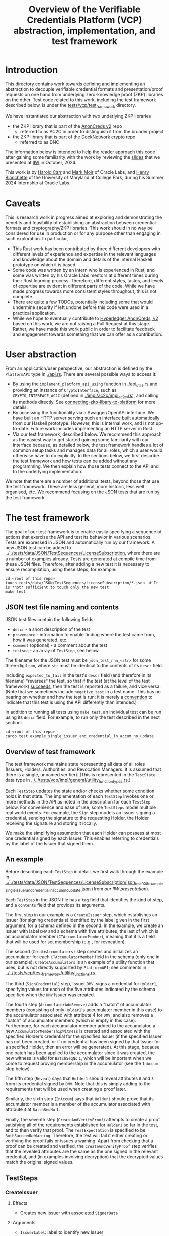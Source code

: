 # to create a markdown file with a table of contents:
# - M-x org-md-export-to-markdown
# - make fix-readme-markdown

#+TITLE: Overview of the Verifiable Credentials Platform (VCP) abstraction, implementation, and test framework

#+OPTIONS: broken-links:t
#+OPTIONS: toc:t

* Introduction

This directory contains work towards defining and implementing an abstraction to decouple verifiable
credential formats and presentation/proof requests on one hand from underlying zero-knowledge proof (ZKP)
libraries on the other.  Test code related to this work, including the test framework described
below, is under the [[../../tests/vcp/test_framework/][tests/vcp/test_framework]] directory.

We have instantiated our abstraction with two underlying ZKP libraries
- the ZKP library that is part of the [[https://github.com/hyperledger/anoncreds-v2-rs][AnonCreds v2]] repo
  - referred to as AC2C in order to distinguish it from the broader project
- the ZKP library that is part of the [[https://github.com/docknetwork/crypto/][DockNetwork crypto]] repo
  - referred to as DNC

The information below is intended to help the reader approach this code after gaining some
familiarity with the work by reviewing the [[https://www.dropbox.com/preview/Presentations/IIW%20Oct%202024%20-%20VC%20and%20ZPK%20abstraction.pdf][slides]] that we presented at
[[https://internetidentityworkshop.com][IIW]] in October, 2024.

This work is by [[https://github.com/haroldcarr][Harold Carr]] and [[https://github.com/mark-moir][Mark Moir]] of Oracle Labs, and [[https://github.com/rybla][Henry Blanchette]]
of the University of Maryland at College Park, during his Summer 2024 internship at Oracle Labs.

* Caveats

This is research work in progress aimed at exploring and demonstrating the benefits and feasibility
of establishing an abstraction between credential formats and cryptography/ZKP libraries.  This work
should in no way be considered for use in production or for any purpose other than engaging in such
exploration.  In particular,

- This Rust work has been contributed by three different developers with different levels of
  experience and expertise in the relevant languages and knowledge about the domain and details of
  the internal Haskell prototype on which it is based.
- Some code was written by an intern who is experienced in Rust, and some was written by his Oracle
  Labs mentors at different times during their Rust learning process.  Therefore, different styles,
  tastes, and levels of expertise are evident in different parts of the code.  While we have made
  progress towards more consistent styles throughout, this is not complete.
- There are quite a few TODOs, potentially including some that would undermine security if left
  undone before this code were used in a practical application.
- While we hope to eventually contribute to [[https://github.com/hyperledger/anoncreds-v2-rs][Hyperledger AnonCreds, v2]] based on this work, we are not
  raising a Pull Request at this stage. Rather, we have made this work public in order to facilitate
  feedback and engagement towards something that we can offer as a contribution.

* User abstraction

From an application/user perspective, our abstraction is defined by the
~PlatformAPI~ type in [[./api.rs][./api.rs]]. There are several possible ways to access it:

- By using the ~implement_platform_api_using~ function in [[./api_utils.rs][./api_utils.rs]] and providing an instance of
  ~CryptoInterface~, such as ~CRYPTO_INTERFACE_AC2C~ (defined in [[./impl/ac2c/impl_ac2c.rs][./impl/ac2c/impl_ac2c.rs]]), and calling
  its methods directly.  See [[connecting-zkp-libary-to-platform]] for more details.
- By accessing the functionality via a Swagger/OpenAPI interface. We have built an HTTP
  server serving such an interface built automatically from our Haskell prototype. However,
  this is internal work, and is not up-to-date.  Future work includes implementing an HTTP server in Rust.
- Via our test framework, described below.  We recommend this approach as the easiest way to get
  started gaining some familiarity with our interface because, as detailed below, the test framework
  handles a lot of common setup tasks and manages data for all roles, which a user would otherwise
  have to do explicitly.  In the sections below, we first describe the test framework and how tests can be
  added without any programming. We then explain how those tests connect to the API and to the
  underlying implementation.

We note that there are a number of additional tests, beyond those that use the test framework.  These
are less general, more historic, less well organised, etc.  We recommend focusing on the JSON tests
that are run by the test framework.

* The test framework

The goal of our test framework is to enable easily specifying a sequence of actions that exercise
the API and test its behavior in various scenarios.  Tests are expressed in JSON and automatically
run by our framework.  A new JSON test can be added to
[[../../tests/data/JSON/TestSequences/LicenseSubscription][../../tests/data/JSON/TestSequences/LicenseSubscription]], where there are a number of examples
already. Tests are generated at compile time from these JSON files. Therefore, after adding a new
test it is necessary to ensure recompilation, using these steps, for example:
#+begin_example
cd <root of this repo>
touch tests/data/JSON/TestSequences/LicenseSubscription/*.json  # It is *not* sufficient to touch only the new test
make test
#+end_example

** JSON test file naming and contents

JSON test files contain the following fields:

- ~descr~ - a short description of the test
- ~provenance~ - information to enable finding where the test came from, how it was generated, etc.
- ~comment~ (optional) - a comment about the test
- ~testseq~ - an array of ~TestStep~, see below

The filename for the JSON test must be ~json_test_nnn_<str>~ for some three-digit ~nnn~, where ~str~
must be identical to the contents of its ~descr~ field.

Including ~expected_to_fail~ in the test's ~descr~ field (and therefore in its filename) "reverses" the
test, so that if the test (at the level of the test framework) _succeeds_, then the test is reported
as a failure, and vice versa.  (Note that we sometimes include =negative_test= in a test name.  This
has no bearing on whether and how the test is run: it is merely a _convention_ to indicate that this
test is using the API differently than intended.)

In addition to running all tests using ~make test~, an individual test can be run using its ~descr~ field.  For example,
to run only the test described in the next section:

#+begin_example
cd <root of this repo>
cargo test example_single_issuer_and_credential_in_accum_no_update
#+end_example

** Overview of test framework

The test framework maintains state representing all data of all roles (Issuers, Holders,
Authorities, and Revocation Managers. It is assumed that there is a single, unnamed verifier). (This
is represented in the ~TestState~ data type in
[[../../tests/vcp/impl/general/utility_function_types.rs][../../tests/vcp/impl/general/utility_function_types.rs]].)

Each ~TestStep~ updates the state and/or checks whether some condition holds in that state.  The
implementation of each ~TestStep~ invokes one or more methods in the API as noted in the description
for each ~TestStep~ below. For convenience and ease of use, some ~TestSteps~ model multiple real world
events. For example, the ~Sign~ step models an Issuer signing a credential, sending the signature to
the requesting Holder, the Holder receiving the signature and storing it locally.

We make the simplifying assumption that each Holder can possess at most one credential signed by
each Issuer. This enables referring to credentials by the label of the Issuer that signed them.

** An example

Before describing each ~TestStep~ in detail, we first walk through the example in
[[../../tests/data/JSON/TestSequences/LicenseSubscription/json_test_028_example_single_issuer_and_credential_in_accum_no_update.json][../../tests/data/JSON/TestSequences/LicenseSubscription/json_test_028_example_single_issuer_and_credential_in_accum_no_update.json]]
(from [[TODO][our IIW presentation]]).

Each ~TestStep~ in the JSON file has a ~tag~ field that identifies the kind of step, and a ~contents~
field that provides its arguments.

The first step in our example is a ~CreateIssuer~ step, which establishes an Issuer (for signing credentials)
identified by the label given in the first argument, for a schema defined in the second.  In the example, we
create an Issuer with label ~DMV~ and a schema with five attributes, the last of which is an
accumulator member (~CTAccumulatorMember~), meaning that it is a field that will be used for set
membership (e.g., for revocation).

The second (~CreateAccumulators)~ step creates and initializes an accumulator for each
~CTAccumulatorMember~ field in the schema (only one in our example). ~CreateAccumulators~ is an
example of a utility function that uses, but is not directly supported by ~PlatformAPI~; see comments
in [[../../tests/vcp/test_framework/utility_functions.rs][../../tests/vcp/test_framework/utility_functions.rs]].

The third (~SignCredential~) step, Issuer ~DMV~, signs a credential for ~Holder1~, specifying values for each of
the five attributes indicated by the schema specified when the ~DMV~ Issuer was created.

The fourth step (~AccumulatorAddRemove~) adds a "batch" of accumulator members (consisting of only
~Holder1~'s accumulator member in this case) to the accumulator associated with attribute 4 for ~DMV~,
and also removes a "batch" of accumulator members (which is empty in this case).  Furthermore, for
each accumulator member added to the accumulator, a new ~AccumulatorMembershipWitness~ is created and associated with the
specified Holder's credential for the specified Issuer (if the specified Issuer has not been
created, or if no credential has been signed by that Issuer for a specified Holder, then an error
will be generated).  At this stage, because one batch has been applied to the accumulator since it
was created, the new witness is valid for ~BatchSeqNo~ ~1~, which will be important when we
come to request proving membership in the accumulator (see the ~InAccum~ step below).

The fifth step (~Reveal~) says that ~Holder1~ should reveal attributes ~0~ and ~3~ from its credential signed
by ~DMV~. Note that this is simply adding to the requirements that will be used when
creating a proof later.

Similarly, the sixth step (~InAccum~) says that ~Holder1~ should prove that its accumulator member is a
member of the accumulator associated with attribute ~4~ at ~BatchSeqNo~ ~1~.

Finally, the seventh step (~CreateAndVerifyProof~) attempts to create a proof satisfying all of the
requirements established for ~Holder1~ so far in the test, and to then verify that proof. The
~TestExpectation~ is specified to be ~BothSucceedNoWarning~. Therefore, the test will fail if either
creating or verifying the proof fails or issues a warning.  Apart from checking that a proof can be
created and verified, the ~CreateAndVerifyProof~ step verifies that the revealed attributes are the same
as the one signed in the relevant credential, and (in examples involving decryption) that the
decrypted values match the original signed values.

** TestSteps

*** CreateIssuer
**** Effects
   - Creates new Issuer with associated ~SignerData~
**** Arguments
   - ~IssuerLabel~: label to identify new Issuer
   - ~[ ClaimType ]~: schema for new Issuer
**** API method(s) invoked
   - ~create_signer_data~

*** CreateAccumulators
**** Effects
  - Creates ~AccumulatorData~ for each ~CTAccumulatorMember~ attribute in specified Issuer's schema
**** Arguments
   - ~IssuerLabel~
**** API method(s) invoked
  - ~create_accumulator_data~ (once for each created accumulator)

*** SignCredential
**** Effects
   - Creates new credential (~SignatureAndRelatedData~) signed by specified Issuer with specified
     ~DataValue~ s for specified ~Holder~ ("related data" includes ~DataValue~ s signed and an empty map
     that will be used to store ~AccumulatorMembershipWitness~ es when they are created by an
     ~AccumulatorAddRemove~ step).
**** Arguments
   - ~IssuerLabel~: label identifying previously created Issuer
   - ~HolderLabel~: label identifying Holder
   - ~[ DataValue ]~: list of values to be signed, one for each attribute of Issuer's schema
**** API method(s) invoked
  - ~sign~

*** AccumulatorAddRemove
**** Effects
  - Add some ~DataValue~ s to and remove some ~DataValue~ s from accumulator associated with specified
    Issuer and attribute.
  - Each ~DataValue~ added generates an ~AccumulatorMembershipWitness~ for the new accumulator value,
    which is stored in the ~SignatureAndRelatedData~ associated with specified Holder and the
    ~AccumlatorBatchSeqNo~ of this batch of additions and removals.  This information can be used by
    subsequent ~UpdateAccumulatorWitness~ and ~CreateAndVerify~ steps.
  - Stores "update information" associated with updating ~Accumulatormembershipwitness~ es
    from previous ~AccumulatorBatchSeqNo~ to new one,for use by subsequent ~UpdateAccumulatorWitness~ steps
**** Arguments
   - ~IssuerLabel~
   - ~CredAttrIndex~: attribute index identifying relevant accumulator associated with specified Issuer
   - ~Map HolderLabel DataValue~: ~DataValue~ s to be added to specified accumulator and Holders to
     receive respective generated witnesses
   - ~[ DataValue ]~: ~DataValue~ s to be removed from specified accumulator
**** API method(s) invoked
  - ~accumulator_add_remove~

*** UpdateAccumulatorWitness
**** Effects
  - Attempts to ensure that specified Holder has an ~AccumulatorMembershipWitness~ for accumulator
    identified by specified Issuer and attribute index.
  - This is possible only if
    - a) specified Holder already has an ~AccumulatorMembershipWitness~ for identified accumulator for
      an ~AccumulatorBatchSeqNo~ that is at most the target ~AccumulatorBatchSeqNo~, and
    - b) there have been sufficient ~AccumulatorAddRemove~ steps performed that "update information"
      has been stored to enable updating to specified ~AccumulatorBatchSeqNo~.
  - An error is generated if these conditions do not hold.
  - When successful, generates and stores ~AccumulatorMembershipWitness~ for each ~AccumlatorBatchSeqNo~
    between the largest ~AccumlatorBatchSeqNo~ less than the target ~AccumulatorBatchSeqNo~ for which
    specified Holder already has an ~AccumulatorMembershipWitness~.
**** Arguments
   - ~HolderLabel~
   - ~IssuerLabel~
   - ~CredAttrIndex~
   - ~AccumulatorBatchSeqNo~: target ~AccumulatorBatchSeqNo~ to ensure specified Holder
**** Comments
  - Currently, a Holder will always have an ~AccumulatorMembershipWitness~ for every
    ~AccumlatorBatchSeqNo~ from the one at which its ~AccumulatorMembershipWitness~ was added and the
    highest ~AccumlatorBatchSeqNo~ to which it has ever updated.
  - In practice, Holders would likely
    discard ~AccumulatorMembershipWitness~ es considered "too old".  The test framework does not
    currently support such "garbage collection".
  - If it did, Holders could always regenerate discarded ~AccumulatorMembershipWitness~ es *provided*
    they retain one with ~AccumlatorBatchSeqNo~ at or before any future target.  If not, they would
    have to request a new ~AccumulatorMembershipWitness~ from the relevant Revocation Manager; the test
    framework also does not currently support this.
**** API method(s) invoked
   - ~update_accumulator_witness~, potentially multiple times as described above

*** Reveal
**** Effects
  - adds to requirements for subsequent ~CreateAndVerifyProof~ steps for specified Holder,
    requiring that it reveals attributes with specified indexes from its credential
    signed by specified Issuer
  - generates error if:
    - specified Holder or Issuer does not exist, or
    - no credential has been signed for specified Holder by specified Issuer, or
    - any of specified attribute indexes is out of range established by Issuer's schema
**** Arguments
   - ~HolderLabel~
   - ~IssuerLabel~
   - ~[ CredAttrIndex ]~: list of indexes for attributes to be revealed
**** API method(s) invoked
  - none

*** InRange
**** Effects
  - adds to requirements for subsequent ~CreateAndVerifyProof~ steps for specified Holder,
    requiring that it proves that specified attribute in a credential signed by specified Issuer
    for specified Holder is within range specified by minimum and maximum values
  - note that there is no step for creating a ~RangeProvingKey~ because one is automatically
    created when an ~InRange~ step is first encountered, and the same one is used for any subsequent
    ~InRange~ requirements
**** Arguments
   - ~HolderLabel~
   - ~IssuerLabel~
   - ~CredAttrIndex~
   - ~i64~: the minimum value in the range
   - ~i64~: the maximum value in the range
**** Comments
   - Step does *not* generate an error if specified attribute is out of range, because we want to be
     able to test that ~CreateAndVerifyProof~ does not succeed in this case
**** API method(s) invoked
  - none

*** InAccum
**** Effects
  - adds to requirements for subsequent ~CreateAndVerifyProof~ steps for specified Holder,
    requiring that it proves that specified attribute in a credential signed by specified Issuer
    for specified Holder is in the accumulator associated with specified Issuer and CredAttrIndex,
    as of specified ~AccumulatorBatchSeqNo~
**** Arguments
   - ~HolderLabel~
   - ~IssuerLabel~
   - ~CredAttrIndex~
   - ~AccumulatorBatchSeqNo~: the "batch number" for which the proof is required; enables requiring
     proof of membership in accumulator for older or newer accumulator versions
**** API method(s) invoked
  - none

*** Equality
**** Effects
  - adds to requirements for subsequent ~CreateAndVerifyProof~ steps for specified Holder,
    requiring that it proves that specified attribute in a credential signed by specified Issuer is
    equal to each attribute specified in each "other" credentials (identified by specified Issuer)
**** Arguments
   - ~HolderLabel~
   - ~IssuerLabel~: identifies Issuer who signed a credential
   - ~CredAttrIndex~: identifies an attribute in that credential
   - ~[(IssuerLabel, CredAttrIndex)]~: a list of attributes in other credentials required to be equal
      to specified attribute
**** Comments
   - It would have been cleaner to specify the equivalence class of ~(Issuer,CredAttrIndex)~ pairs,
     rather than singling on of them out
   - Step does *not* generate an error if specified attributes are not equal, because we want to be
     able to test that ~CreateAndVerifyProof~ does not succeed in this case
**** API method(s) invoked
   - none

*** CreateAndVerifyProof
**** Effects
  - Attempts to create and then verify a proof satisfying all requirements added previously for
    specified Holder, and checks that the outcome is consistent with specified ~CreateVerifyExpectation~.
  - An error is generated if specified Holder cannot satisfy previously added requirements because,
    for example, specified Holder does not have a credential signed by an Issuer for a previously
    added requirement, does not have an ~AccumulatorMembershipWitness~ for a required
    ~AccumlatorBatchSeqNo~, etc.
  - note that, if previous steps include ~Decrypt~ requirements for specified Holder, subsequent
    ~CreateAndVerifyProof~ steps model an ~Authority~ verifying a proof created by specified Holder,
    rather than a generic Verifier; this is because the decryption requires ~AuthoritySecretData~ for
    each attribute to be decrypted.  If there are decryption requirements for multiple Authorities,
    the step models Verifier having ~AuthoritySecretData~ for all of them.  While this is not
    particularly realistic, it is useful for testing generality.
**** Arguments
   - ~HolderLabel~
   - ~CreateVerifyExpectation~: expected outcome for attempt to create and then verify a proof
     consistent with established requirement.  Possible values are currently:
     - ~BothSucceedNoWarnings~: expects both proof creation and proof verification to succeed and
       issue no warnings.  In this case, revealed and decrypted values are checked to ensure that
       they are for exactly the requested attributes and furthermore that the values are equal to
       those signed in specified credentials.
     - ~CreateProofFails~: requires that proof creation fails
     - ~VerifyProofFails~: requires that proof creation succeeds and then verification fails
     - ~CreateOrVerifyFails~: requires that, either proof creation fails, or it succeeds but
       verification of the generated proof fails.  This expectation is sometimes useful when it is
       required that a proof is not successfully created and then verified, but it does not matter
       which step fails.  In some cases, some underlying ZKP libraries fail to generate a
       proof, while others generate a proof that does not verify successfully.  This
       ~CreateVerifyExpectation~ is useful in such cases.
**** API method(s) invoked
   - ~create_proof~
   - ~verify_proof~

*** CreateAuthority
   - Creates new Authority with associated ~AuthorityData~
**** Arguments
   - ~AuthorityLabel~: label to identify new Authority
**** API method(s) invoked
   - ~create_authority_data~

*** EncryptFor
**** Effects
  - adds to requirements for subsequent ~CreateAndVerifyProof~ steps for specified Holder,
    requiring that it encrypts (for specified Authority) specified attribute from credential
    signed by specified Issuer
**** Arguments
   - ~HolderLabel~
   - ~IssuerLabel~
   - ~CredAttrIndex~:
   - ~AuthorityLabel~: label identifying ~Authority~ for whom specified attribute is to be encrypted
**** API method(s) invoked
   - none

*** Decrypt
**** Effects
  - adds to requirements for subsequent ~CreateAndVerifyProof~ steps for specified Holder,
    requiring that specified attribute from credential signed by specified Issuer is decrypted
**** Arguments
   - ~HolderLabel~
   - ~IssuerLabel~
   - ~CredAttrIndex~
   - ~AuthorityLabel~: label identifying ~Authority~ to decrypt specified attribute
**** API method(s) invoked
  - none

*** VerifyDecryption
**** Effects
  - Verifies correct decryption for each ~DecryptResponse~ generated by most recent ~CreateAndProof~
    step by specified Holder
**** Arguments
   - ~HolderLabel~
**** API method(s) invoked
  - ~verify_decryption~

** Overriding tests

Sometimes we want finer control over how specific tests are treated in combination with specific
underlying ZKP libraries.  This is supported by a per-library overrides file.  Thus, we have
on overrides file for each underlying library currently used:
- [[../../tests/data/JSON/TestSequences/LicenseSubscription/LibrarySpecificOverrides/AC2C.json][../../tests/data/JSON/TestSequences/LicenseSubscription/LibrarySpecificOverrides/AC2C.json]]
- [[../../tests/data/JSON/TestSequences/LicenseSubscription/LibrarySpecificOverrides/AC2C.json][../../tests/data/JSON/TestSequences/LicenseSubscription/LibrarySpecificOverrides/DNC.json]]

Each entry in these overrides file has:
- a lookup label based on the test's =descr= field (see documentation in
  [[../../generate-tests-from-json/src/lib.rs][../../generate-tests-from-json/src/lib.rs]] for details)
- an associated =contents= field, which explains the reason for the override
- an associated =tag=, which determines whether the test is run and/or how its outcome is reflected in
  output.  Currently, possible values for the =tag= are =NotSoSlow=, =Fail= and =Skip=, as explained below

For a given test with a given underlying ZKP library, it could be that:
- ~NotSoSlow~: although the test has SLOW or SLOWSLOW in its name, we know that it is ~NotSoSlow~ with the specific
  underlying library, so we want to run it even when using, e.g., `make test-skip-slow` to skip slow
  tests.  The test is run, even if skipping tests with =SLOW= in their name (see below for examples).
- ~Fail~: the test is considered to ~Fail~, e.g., because of a known bug in the ZKP library or
  because it does not yet support the functionality being tested.  It is reported as a failure in test output.
- ~Skip~: we want to ~Skip~ the test for some reason.  Such tests are shown in test output as =ignored=, displaying
  the reason from the overrides file, and are counted as ignored in test summaries.  An example
  is that the underlying ZKP library has some known issue that causes a panic or test failure,
  but we don't want to see it reported as a failure, e.g., because the issue is understood and will
  be addressed in future work, or because the issue is not related to the main purpose of the test.
  An example of the latter is if the underlying ZKP library panics when incorrectly used,
  and the purpose of the test is only to ensure that it does not enable a prover to create a proof
  that a verifier successfully verifies.

If tests are run directly using ~cargo test~, then these tests that are overridden to =Fail= are
reported as failures.  To avoid confusion, such tests have ~_overridden_to_fail~ appended to their
names.  Furthermore, if running tests using any of:
- ~make test~,
- ~make test-skip-slow~, or
- ~make test-skip-slow-slow~
the ~Makefile~ is configured to exclude tests with ~_overridden_to_fail~ in their names, so overridden
tests are not reported as failures.

We would like to improve the override system.  In the meantime, it is documented in
[[../../generate-tests-from-json/src/lib.rs][../../generate-tests-from-json/src/lib.rs]].

** Test framework files

Located in [[../../tests/vcp][../../tests/vcp]] :

#+begin_example
data_for_tests.rs
json_test_runner_ac2c.rs
json_test_runner_dnc.rs
test_framework
    steps.rs                   : The main file of the testing framework.
                                 Defines the TestSteps.
    tests
        framework_tests.rs     : Rust code that tests the framework itself

        run_json_tests_ac2c.rs : Test the framework itself
                                 with CryptoInterface instantiated with AC2C
                                 using JSON tests located in
                                 ./tests/data/JSON/TestSequences/TestingFramework

        run_json_tests_dnc.rs  : Test the framework itself
                                 with CryptoInterface instantiated with DNC
                                 using JSON tests located in
                                 ./tests/data/JSON/TestSequences/TestingFramework

    types.rs                   : types used by the test framework, in particular TestState

    utility_functions.rs       : useful routines to compose common operations
    utils.rs

zkp_functionality_tests        : This directory runs tests that use the test framework
                                 to test ZKP functionality provided by CryptoInterface.

    run_json_tests_ac2c.rs     : Instantiates CryptoInterface with AC2C and runs the JSON tests located in
                                 ./tests/data/JSON/TestSequences/LicenseSubscription
                                 with overrides defined in
                                 ./tests/data/JSON/TestSequences/LicenseSubscription/LibrarySpecificOverrides/AC2C.json

    run_json_tests_dnc.rs      : Instantiates CryptoInterface with DNC and runs the JSON tests located in
                                 ./tests/data/JSON/TestSequences/LicenseSubscription
                                 with overrides defined in
                                 ./tests/data/JSON/TestSequences/LicenseSubscription/LibrarySpecificOverrides/DNC.json

    test_ac2c.rs               : Instantiates CryptoInterface with AC2C and runs the tests
                                 defined in test_definitions.rs

    test_definitions.rs        : ZKP functionality tests written in Rust (rather than JSON).
#+end_example

Note: the other tests located in [[../../tests/vcp][tests/vcp]] (various unit tests) can be ignored.

# ------------------------------------------------------------------------------
* The VCP architecture

The following diagram gives a high-level view of the VCP architecture.
It is shown using AC2C.  For DNC, the GENERAL part is identical but the DNC SPECIFIC part
has different paths (but essentially does the same work, additionally providing
`specific_verify_decryption`, which is not yet supported by AC2C).

#+begin_example
                         SigsAnd         Credential       Shared    DataForVerifier DecryptReqs
                       RelatedData          Reqs  -->+<-- Params              |      |
                            |                        |                        |      |
                            |   +--------------------+--------------------+   |      |
                            v   v                                         v   v      v
                          create_proof                                    verify_proof          ----+
                            |   |                                         |   |      |              |
                            |   +-----> presentation_request_setup <------+   |      |              | GENERAL
                            |                        |                        |      |              |
                            |                        v                        |      |              |
                            |           resolved_proof_instructions           |      |              |
                            |                       and                       |      |              |
                            |              equality_requirements              |      |              |
                            |                        |                        |      |          ----+
                            |           +------------+----------+             |      |
                            v           v                       v             v      v
                     specific_prover_ac2c                       specific_verifier_ac2c          ----+
                            |           |                       |             |      |              |
                            |           +------------+----------+             |      |              |
                            v                        |                        |      |              |
presentation_credentials_from                        |                        |      |              | SPECIFIC
                            |                        v                        |      x              |
                            +----------> presentation_schema_from <-----------+      x              |
                            |                                                 |      x              |
                            v                                                 v      x              |
                  Presentation::create                              Presentation::verify        ----+
                            |                                                 |
                            v                                                 v
                    DataForVerifier                                    DecryptResponse(s)
#+end_example

VCP is comprised of three main parts
- API (defined by the ~PlatformAPI~ type in [[./api.rs][./api.rs]])
  - functions available for various roles (e.g., Issuer, Holder, Verifier, ...)
- general
  - implementations of API functions that operate regardless of the underlying ZKP library
- specific
  - functions called from general that implement "primitive" features (e.g., sign, prove,
    verify) for a specific underlying ZKP library

** General

A proof is created from
- =SignatureAndRelatedData= : signature from an Issuer on a list of =DataValue=

- =CredentialReqs= : the requirements for each credential
  (e.g., values in range, what values should be revealed, ...)
- Shared Params : the values referenced from =CredentialReqs=

A proof is verified from
- =CredentialReqs= and shared params
- =DataForVerifier= : includes disclosed values and a proof (created by =create_proof=)
- =DecryptReqs= : verifiable decryption requests

Both the general =create_proof= and =verify_proof= call =presentation_request_setup=.
That function transforms shared parameters and human-friendly =CredentialReqs= into machine-friendly
=resolved_proof_instructions= and =equality_requirements=.

Both the general =create_proof= and =verify_proof= then pass that info to "specific" versions of
create and verify.  The AC2C versions are shown in the above diagram.

** Specific

=specific_prover_ac2c= turns =SignatureAndRelatedData= into =anoncreds-v2-rs= "credentials"
(via =presentation_credentials_from=).

Both =specific_prover_ac2c= and =specific_verifier_ac2c= call =presentation_schema_from=
with =resolved_proof_instructions= and =equality_requirements= to create an
=anoncreds-v2-rs= presentation schema.

=specific_prover_ac2c= uses the =anoncreds-v2-rs= credentials and presentation schema to create a proof.
That proof is then converted to an opaque =Proof= and included in the =DataForVerifier= API type,
along with disclosed values.

=specific_verifier_ac2c= uses the =DataForVerifier= and the =anoncreds-v2-rs= presentation schema
to verify the proof.

# ------------------------------------------------------------------------------
* Guide to =src/vcp= code

** Directory structure

VCP code resides in the =src/vcp= directory.

The top level directory contains:

#+begin_example
api.rs                                    : the main top-level PlatformApi

api_utils.rs                              : connects a specific CryptoInterface to the PlatformApi
#+end_example

The directory structure for the interfaces used by =PlatformApi= is:

#+begin_example
interfaces
    crypto_interface.rs                   : function types that a specific ZKP library must implement
    non_primitives.rs                     : function types for functions provided by VCP
    primitives
        types.rs                          : data declarations for data used by CryptoInterface functions

    primitives.rs                         : function types for the functions in CryptoInterface

    types.rs                              : data declarations for data used in PlatformApi and CryptoInterface
#+end_example

The directory structure for the "general" implementation is:

#+begin_example
impl
    common
        catch_unwind_util.rs
        general
            presentation_request_setup.rs : translates proof requests to proof instructions and equality requirements

            proof.rs                      : general create_proof, verify_proof and verify_decryption functions
                                            that call specific ZKP library implementations of primitives
        json
            shared_params.rs              : utilities for working with shared parameters
            util.rs
        to_from_api.rs                    : definitions of functions to convert between API types and
                                            specific ZKP library implementation types

        types.rs                          : data declarations available for any specific implementation to use
        util.rs
#+end_example

The directory structure for the AC2C implementation of =CryptoInterface= is:

#+begin_example
impl
    zkp_backends
        ac2c
            accumulators.rs               : AC2C VB implementation of CryptoInterface accumulator primitives

            authority.rs                  : AC2C implementation of CryptoInterface authority primitives

            crypto_interface_ac2c.rs      : Provides the AC2C implementation of CryptoInterface

            presentation_request_setup.rs : Functions in this file are used by the following proof.rs file.
                                            Generate AC2C proof statements and equality statements
                                            from proof instructions (derived from proof requirements).
                                            Also, generate AC2C PresentationCredentials from signatures and witnesses

            proof.rs                      : AC2C implementations of specific_create_proof,
                                            specific_verify_proof functions (and in future, specific_verify_decryption,
                                            when AC2C supports it)

            range_proof.rs                : AC2C implementation of range proof operations

            signer.rs                     : AC2C implementations of "signer" (a.k.a Issuer)
                                            primitive functions (e.g., create keys, sign)

            to_from_api/*                 : functions to convert between API data types and AC2C data types
#+end_example

The directory structure for the DNC implementation of =CryptoInterface= is:

#+begin_example
impl
    zkp_backends
        dnc
            accumulators.rs               : DNC VB implementation of CryptoInterface accumulator primitives

            authority.rs                  : DNC implementation of CryptoInterface authority primitives

            crypto_interface_dnc.rs       : Provides the AC2C implementation of CryptoInterface

            generate_frs.rs               : Turns user values to be signed into "FR"s (i.e., field elements)

            in_memory_state.rs            : A non-production-ready "database" to hold state
                                            associated with an accumulator

            proof.rs                      : DNC implementations of specific_create_proof,
                                            specific_verify_proof and specific_verify_decryption functions

            range_proof.rs                : DNC implementation of range proof operations

            reversible_encoding.rs        : Used for verifiable encryption

            signer.rs                     : DNC implementations of "signer" (a.k.a Issuer)
                                            primitive functions (e.g., create keys, sign)

            to_from_api/*                 : functions to convert between API data types and DNC data types

            types.rs                      : Type aliases used in the DNC implementation
#+end_example

<<connecting-zkp-libary-to-platform>>
** Example of connecting a specific ZKP library to =PlatformApi=

In [[./impl/zkp_backends/ac2c/crypto_interface_ac2c.rs][./impl/zkp_backends/ac2c/crypto_interface_ac2c.rs]], the AC2C implementation initializes a =CryptoInterface=
([[./interfaces/crypto_interface.rs][./interfaces/crypto_interface.rs]]) struct with "pointers" to the AC2C implementation of
[[./interfaces/primitives.rs][./interfaces/primitives.rs]]. That initialized struct is referenced as =CRYPTO_INTERFACE_AC2C=.

=CRYPTO_INTERFACE_AC2C= is passed to =implement_platform_api_using= (defined in [[./api_utils.rs][./api_utils.rs]])
to create an instance of =PlatformApi=.  Many of the primitives are directly assigned to =PlatformApi= fields.

The =specific_prover=, =specific_verifier=, =specific_verify_decryption= values are first passed to
the non-primitive, =create_proof=, =verify_proof=, and =verify_decryption= functions to create a higher-level
=PlatformAPI= function, which are then assigned to their associated fields.

An example of making this connection can be seen in the =run_json_test_ac2c= function in
[[../../tests/vcp/json_test_runner_ac2c.rs][../../tests/vcp/json_test_runner_ac2c.rs]].

# --------------------------------------------------
** Creating an Issuer's public and secret data (e.g., keys)

To prepare for signing credentials, an Issuer uses =create_signer_data= in =PlatformApi= ([[./api.rs][./api.rs]]).

The type of that function, =CreateSignerData=, is defined in [[./interfaces/primitives.rs][./interfaces/primitives.rs]].

It takes
- a =Natural= (an RNG seed), and
- a list of =ClaimType= (both defined in [[./interfaces/types.rs][./interfaces/types.rs]])
  - this is the "schema" for credentials that will be issued and signed by the Issuer

Assuming the AC2C implementation of primitives are connected to =PlatformApi=,
as described in <<connecting-zkp-libary-to-platform>>,
then =create_signer_data= (in [[./impl/zkp_backends/ac2c/signer.rs][./impl/zkp_backends/ac2c/signer.rs]]) is invoked.

The =create_signer_data= implementation
- creates an AC2C schema representation based on a list of VCP =ClaimType=
- creates AC2C public and secret data (that includes public/secret keys)
- returns VCP =SignerData=

=SignerData= ([[./interfaces/types.rs][./interfaces/types.rs]]) contains
- =SignerSecretData=
  - an opaque representation of the AC2C secret data
- =SignerPublicData=
  - an opaque representation of the AC2C public data
  - a vector of =ClaimType= (i.e., the "schema")

An Issuer would securely store the private data and make the public data available.

# --------------------------------------------------
** Issuer signing a credential

To sign credentials, an Issuer uses the =PlatformApi= ([[./api.rs][./api.rs]]) =sign= function
of type =Sign= ([[./interfaces/primitives.rs][./interfaces/primitives.rs]]).

It takes
- a =Natural= (an RNG seed)
- a list of =DataValue= ([[./interfaces/types.rs][./interfaces/types.rs]])
- =SignerData= (from =create_signer_data= above)

The AC2C implementation of =sign= is in [[./impl/zkp_backends/ac2c/signer.rs][./impl/zkp_backends/ac2c/signer.rs]].

That =sign= implementation
- converts each VCP =DataValue= to an AC2C claim
- uses AC2C to sign the claims using the secret data from =SignerData=
- returns a =Signature= (an opaque representation of an AC2C signature)

# --------------------------------------------------
** Creating a proof

The general =create_proof= function ([[./impl/common/general/proof.rs][./impl/common/general/proof.rs]]) takes
- proof requirements : =HashMap<CredentialLabel, CredentialReqs>=
  - =CredentialLabel=
    - an identifier used to refer to a credential for which a Prover must
      prove knowledge of a signature satisfying the associated =CredentialReqs=, as well as
      for establishing equalities between attributes
      in different credentials
  - =CredentialReqs= ([[./interfaces/types.rs][./interfaces/types.rs]])
    - what is required to be proved (e.g., reveal values, accumulator membership, ...)
- shared parameters : =HashMap<SharedParamKey, SharedParamValue>=
  - =SharedParamKey=
    - an identifier used in =CredentialReqs= (above) to specify a value contained in shared parameters
  - =SharedParamValue=
    - a value, e.g., range min/max, Issuer public data
- signatures, etc : =HashMap<CredentialLabel, SignatureAndRelatedData>=
  - provides =SignatureAndRelatedData= for each credential referenced in proof requirements
  - =SignatureAndRelatedData= contains
    - =Signature=
      - used to create a proof-of-knowledge
    - list of =DataValue=
      - the values that we used to create the signature
    - =AccumulatorWitnesses=
      - set membership witnesses for any accumulators in the requirements (could be none)
    - =Option<Nonce>=
      - An optional =Nonce= agreed between Prover and Verifier to avoid replay attacks

Using the above input, the general =create_proof= function
- gets the values to reveal from the list of =DataValue=
- transforms human-friendly =CredentialReqs= into machine-friendly "proof instructions" and equality requirements
  - via =presentation_request_setup= ([[./impl/common/general/presentation_request_setup.rs][./impl/common/general/presentation_request_setup.rs]])
  - the "proof instructions" returned by =presentation_request_setup= are of type ~ProofInstructionGeneral<ResolvedDisclosure>~
  - ~ProofInstructionGeneral~ identifies the credential and attribute for which a proof is required, and also the index of a "related" proof instruction, namely the proof instruction for the proof of knowledge of signature covering the relevant attribute
  - There is one ~ResolvedDisclosure~ constructor for each type of proof supported:
    - ~CredentialResolved~ (requires proof of knowledge of signature on a credential)
    - ~InAccumResolved~
    - ~InRangeResolved~
    - ~EncryptedForResolved~
  - Each ~ResolvedDisclosure~ contains the parameters for the relevant proof, looked up from ~SharedParams~ using the ~SharedParamKey~ s included in ~CredentialReqs~.  These parameters are in library-independent format.  Each ZKP backend knows how to translate these to their own data types and use them to construct the required proofs.
- validates the =CredentialReqs= against schemas
- calls the specific ZKP library function =specific_prover=, passing the proof instructions, equality requirements, signatures, etc.
  - Each ZKP backend we have implemented specifies its own library-specific type of "proof instruction"; we call them ~ProofInstructionGeneral<SupportedDisclosure>~ in both cases, but this is not a requirement.

The AC2C =specific_prover= (named =specific_prover_ac2c= in [[./impl/zkp_backends/ac2c/proof.rs][./impl/zkp_backends/ac2c/proof.rs]])
- creates an AC2C =Presentation= (i.e., "proof") ([[../presentation.rs][../presentation.rs]])
- wraps that proof in a VCP opaque data type
- returns =DataForVerifier= that contains the VCP proof and any warnings

# --------------------------------------------------
** Verifying a proof

Like the general =create_proof= function,
the general =verify_proof= function ([[./impl/common/general/proof.rs][./impl/common/general/proof.rs]]) takes
- proof requirements : =HashMap<CredentialLabel, CredentialReqs>=
- shared parameters : =HashMap<SharedParamKey, SharedParamValue>=
- =Option<Nonce>=

It also takes:
- data for verifier : =DataForVerifier= (produced by =create_proof)=.
- decryption requests: ~HashMap<String, HashMap<u64, HashMap<String, DecryptRequest>>>~

Note that AC2C does not yet support decryption, so if the decryption requests map is
not empty, verification fails.

After transforming =CredentialReqs= into proof instructions and equality requirements and
after validating those requirements against schemas it calls the =specific_verifier= function.

The AC2C =specific_verifier= (named =specific_verifier_ac2c= in [[./impl/zkp_backends/ac2c/proof.rs][./impl/zkp_backends/ac2c/proof.rs]])
converts the VCP information and data into formats used by AC2C, and then calls
the AC2C =Presentation:verify= to verify the proof.

# --------------------------------------------------
** Proofs with revealed values

Attributes whose values are to be revealed are specified in the =disclosed: Disclosed= field of =CredentialReqs=.

=Disclosed= ([[./interfaces/types.rs][./interfaces/types.rs]]) is a list of indices into the list of =DataValue= that were signed,
specifying which values should be disclosed.

Both the general =create_proof= and =verify_proof= functions ([[./impl/common/general/proof.rs][./impl/common/general/proof.rs]]) call
=presentation_request_setup= ([[./impl/common/general/presentation_request_setup.rs][./impl/common/general/presentation_request_setup.rs]]) that calls
=get_proof_instructions= to transform =CredentialReqs= into proof instructions.
For each credential request, the translation happens in =get_proof_instructions_for_cred=.

For revealed values, the =ProofInstructionGeneral= that gets returned is
=ResolvedDisclosure::CredentialResolvedWrapper(CredentialResolved=.  It contains
- =SignerPublicData=
- for each reveal value: a list of tuples : =(index, value, ClaimType)=

Both the general =create_proof= and =verify_proof= functions go on to call their specific variants,
in the AC2C case, =specific_prover_ac2c= and =specific_verifier_ac2c= ([[./impl/zkp_backends/ac2c/proof.rs][./impl/zkp_backends/ac2c/proof.rs]]).

The specific functions call =presentation_schema_from= which calls
=transform_instruction= ([[./impl/zkp_backends/ac2c/presentation_request_setup.rs][./impl/zkp_backends/ac2c/presentation_request_setup.rs]]) to
transform the =ProofInstructionGeneral<ResolvedDisclosure>= into a
=ProofInstructionGeneral<SupportedDisclosure>=.
That function returns a proof instruction that contains =SupportedDisclosure::SignatureAndReveal= that contains
- an =anoncreds-v2-rs= =IssuerPublic=
- =HashMap<CredAttrIndex, (DataValue, ClaimType)>=

=SupportedDisclosure= is then given to =generate_statements= ([[./impl/zkp_backends/ac2c/presentation_request_setup.rs][./impl/zkp_backends/ac2c/presentation_request_setup.rs]]).
For =SupportedDisclosure::SignatureAndReveal=, =generate_statements= creates an =anoncreds-v2-rs=
=SignatureStatement= containing
- the disclosed information
- a statement ID
- =anoncreds-v2-rs= =IssuerPublic=

The =anoncreds-v2-rs= statements returned from =generate_statements= are given to
=anoncreds-v2-rs= =PresentationSchema::new_with_id=, which is then returned from
=presentation_schema_from=.

At this point =specific_prover_ac2c= calls =anoncreds-v2-rs= =Presentation::create= with
- the =PresentationSchema=
- =anoncreds-v2-rs= =IndexMap<CredentialLabel, PresentationCredential>=
  - created by a call to =presentation_credentials_from= ([[./impl/zkp_backends/ac2c/proof.rs][./impl/zkp_backends/ac2c/proof.rs]])
That =anoncreds-v2-rs= =Presentation= (i.e., proof) is returned from =specific_prover_ac2c=.

In the =specific_verifier_ac2c= case, it calls =anoncreds-v2-rs= =Presentation::verify= with
the =PresentationSchema= to verify the proof.

# --------------------------------------------------
** Proofs with range proofs

Range proofs are requirements in the =in_range: InRange= field of =CredentialReqs=.

=InRange= ([[./interfaces/types.rs][./interfaces/types.rs]]) is a list of =InRangeInfo= that contain
- an index specifying which value in the list of =DataValue= to be used
- a =min_label= : a key into shared parameters; that key maps to the actual minimum value
- a =max_label= : a key into shared parameters; that key maps to the actual maximum value
- =proving_key_label= : a key into shared parameters; that key maps to an instance of  =RangeProofProvingKey=

For range proofs,
=ResolvedDisclosure::InRangeResolvedWrapper(InRangeResolved= is created. It contains
- =min_val=     : looked up from shared parameters
- =max_val=     : looked up from shared parameters
- =proving_key= : looked up from shared parameters
- (the index is also collected into the outer =ProofInstructionGeneral=)

The AC2C implementation then transforms that =ResolvedDisclosure= into
=SupportedDisclosure::RangeProof= that contains
- the =anoncreds-v2-rs= range proving key
- the min and max values
- the index

=SupportedDisclosure::RangeProof=  is given to =generate_statements=
which creates two =anoncreds-v2-rs= statements:
- =CommitmentStatement=
- =RangeStatement=

Those statements are then used to create and verify proofs

# --------------------------------------------------
** Proofs with verifiable encryption

Verifiable encryption requirements are specified in the =encrypted_for: EncryptedFor= field of =CredentialReqs=.

=EncryptedFor= ([[./interfaces/types.rs][./interfaces/types.rs]]) is a list of =IndexAndLabel= that contain
- an index specifying which value in the list of =DataValue= to be encrypted
- a =label= : a key into shared parameters; that key maps to the public data that should be used for encryption.

For verifiable encryption,
=ResolvedDisclosure::EncryptedForResolvedWrapper(EncryptedForResolved)= is created. It contains
- the API public data to be used for encryption

The AC2C implementation then transforms that =ResolvedDisclosure= into
=SupportedDisclosure::EncryptedFor= that contains
- the =anoncreds-v2-rs= verifiable encryption public key

=SupportedDisclosure::EncryptedFor=  is given to =generate_statements=
which creates a =anoncreds-v2-rs= =VerifiableEncryptionStatement=

NOTE: AC2C does not yet support decryption.

# --------------------------------------------------
** Proofs with equalities between attributes

Equality requirements are specified in the =equal_to: EqualTo= field of =CredentialReqs=.

=EqualTo= ([[./interfaces/types.rs][./interfaces/types.rs]]) is a list of =EqInfo= that contain
- =from_index= : an index specifying which value in the list of =DataValue= to be used in equality checking
- =to_label=   : a label specifying a =CredentialReqs=
- =to_index=   : index into the =DataValue= of the =to_label= credential to be used in equality checking

General =presentation_request_setup= calls =equality_reqs_from_pres_reqs_general= to create
- ~EqualityReqs = Vec<EqualityReq>~
- ~EqualityReq  = Vec<(CredentialLabel, CredAttrIndex)>~
where each =EqualityReq= is a list of pairs that point to values that should be equal.

~EqualityReqs~ is given to =specific_prover=.  In the AC2C case, =specific_prover_ac2c= calls
=presentation_schema_from= ([[./impl/zkp_backends/ac2c/presentation_request_setup.rs][./impl/zkp_backends/ac2c/presentation_request_setup.rs]]) with those ~EqualityReqs~.
=presentation_schema_from= pass those to =generate_equality_statements= to create a =anoncreds-v2-rs=
=EqualityStatement= for each equality.

# --------------------------------------------------
** Proofs with accumulators

Accumulator requirements are specified in the =in_accum: InAccum= field of =CredentialReqs=.

=InAccum= ([[./interfaces/types.rs][./interfaces/types.rs]]) is a list of =InAccumInfo= that contain
- an index specifying which value in the list of =DataValue= represents an accumlator element
- =public_data_label= : a key into shared parameters; that key maps to =AccumulatorPublicData=
- =mem_prv_label=     : a key into shared parameters; that key maps to a =MembershipProvingKey=
- =accumulator_label= : a key into shared parameters; that key maps to an =Accumulator=
- =accumulator_seq_no_label= : a key into shared parameters; that key maps to the sequence number of the accumulator

For accumulators
=ResolvedDisclosure::InAccumResolvedWrapper(InAccumResolved= is created. It contains
- the API values obtained from the keys in =InAccum=

The AC2C implementation then transforms that =ResolvedDisclosure= into
=SupportedDisclosure::InAccumProof= that contains
- the =anoncreds-v2-rs= =vb20::PublicKey= for accumulators
- the =anoncreds-v2-rs= =vb20::Accumulator= accumulator

=SupportedDisclosure::InAccumProof= is given to =generate_statements=
which creates a =anoncreds-v2-rs= =MembershipStatement=

# --------------------------------------------------
** Accumulator functions

There are functions for ([[./api.rs][./api.rs]], [[./interfaces/primitives.rs][./interfaces/primitives.rs]])
- creating accumulators (and their associated keys)
- creating accumulator elements from =DataValue=
- adding and removing elements from accumulators and getting witnesses for those elements
- updating existing witnesses after elements have been added to or removed from an accumulator

The AC2C versions are in [[./impl/zkp_backends/ac2c/accumulators.rs][./impl/zkp_backends/ac2c/accumulators.rs]].
